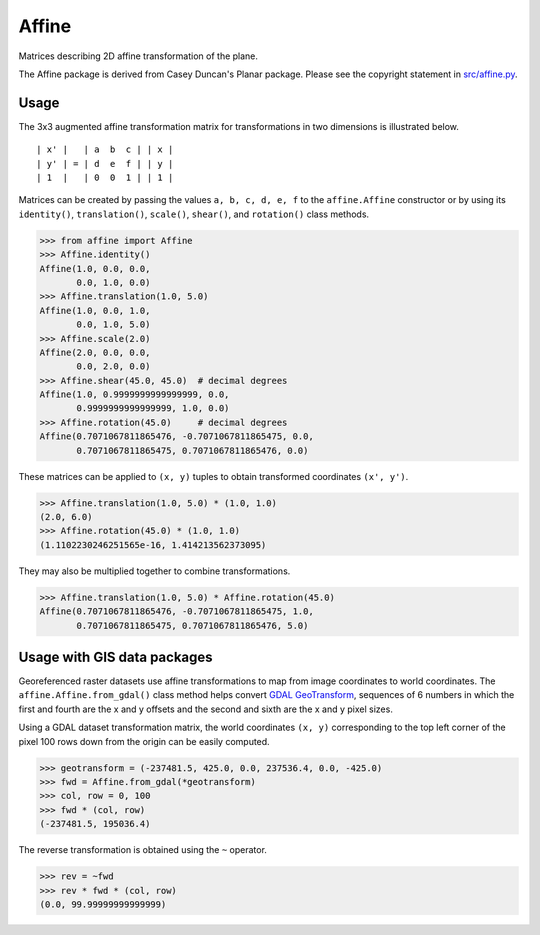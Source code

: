 Affine
======

Matrices describing 2D affine transformation of the plane.

.. image:: https://github.com/rasterio/affine/actions/workflows/ci.yml/badge.svg?branch=main
    :target: https://github.com/rasterio/affine/actions/workflows/ci.yml

.. image:: https://codecov.io/gh/rasterio/affine/branch/main/graph/badge.svg
    :target: https://codecov.io/gh/rasterio/affine

.. image:: https://readthedocs.org/projects/affine/badge/?version=latest
       :target: https://affine.readthedocs.io/en/latest/?badge=latest
       :alt: Documentation Status

The Affine package is derived from Casey Duncan's Planar package. Please see
the copyright statement in `src/affine.py <src/affine.py>`__.

Usage
-----

The 3x3 augmented affine transformation matrix for transformations in two
dimensions is illustrated below.

::

  | x' |   | a  b  c | | x |
  | y' | = | d  e  f | | y |
  | 1  |   | 0  0  1 | | 1 |

Matrices can be created by passing the values ``a, b, c, d, e, f`` to the
``affine.Affine`` constructor or by using its ``identity()``,
``translation()``, ``scale()``, ``shear()``, and ``rotation()`` class methods.

.. code-block:: pycon

  >>> from affine import Affine
  >>> Affine.identity()
  Affine(1.0, 0.0, 0.0,
         0.0, 1.0, 0.0)
  >>> Affine.translation(1.0, 5.0)
  Affine(1.0, 0.0, 1.0,
         0.0, 1.0, 5.0)
  >>> Affine.scale(2.0)
  Affine(2.0, 0.0, 0.0,
         0.0, 2.0, 0.0)
  >>> Affine.shear(45.0, 45.0)  # decimal degrees
  Affine(1.0, 0.9999999999999999, 0.0,
         0.9999999999999999, 1.0, 0.0)
  >>> Affine.rotation(45.0)     # decimal degrees
  Affine(0.7071067811865476, -0.7071067811865475, 0.0,
         0.7071067811865475, 0.7071067811865476, 0.0)

These matrices can be applied to ``(x, y)`` tuples to obtain transformed
coordinates ``(x', y')``.

.. code-block:: pycon

  >>> Affine.translation(1.0, 5.0) * (1.0, 1.0)
  (2.0, 6.0)
  >>> Affine.rotation(45.0) * (1.0, 1.0)
  (1.1102230246251565e-16, 1.414213562373095)

They may also be multiplied together to combine transformations.

.. code-block:: pycon

  >>> Affine.translation(1.0, 5.0) * Affine.rotation(45.0)
  Affine(0.7071067811865476, -0.7071067811865475, 1.0,
         0.7071067811865475, 0.7071067811865476, 5.0)

Usage with GIS data packages
----------------------------

Georeferenced raster datasets use affine transformations to map from image
coordinates to world coordinates. The ``affine.Affine.from_gdal()`` class
method helps convert `GDAL GeoTransform
<https://gdal.org/user/raster_data_model.html#affine-geotransform>`__,
sequences of 6 numbers in which the first and fourth are the x and y offsets
and the second and sixth are the x and y pixel sizes.

Using a GDAL dataset transformation matrix, the world coordinates ``(x, y)``
corresponding to the top left corner of the pixel 100 rows down from the
origin can be easily computed.

.. code-block:: pycon

  >>> geotransform = (-237481.5, 425.0, 0.0, 237536.4, 0.0, -425.0)
  >>> fwd = Affine.from_gdal(*geotransform)
  >>> col, row = 0, 100
  >>> fwd * (col, row)
  (-237481.5, 195036.4)

The reverse transformation is obtained using the ``~`` operator.

.. code-block:: pycon

  >>> rev = ~fwd
  >>> rev * fwd * (col, row)
  (0.0, 99.99999999999999)
